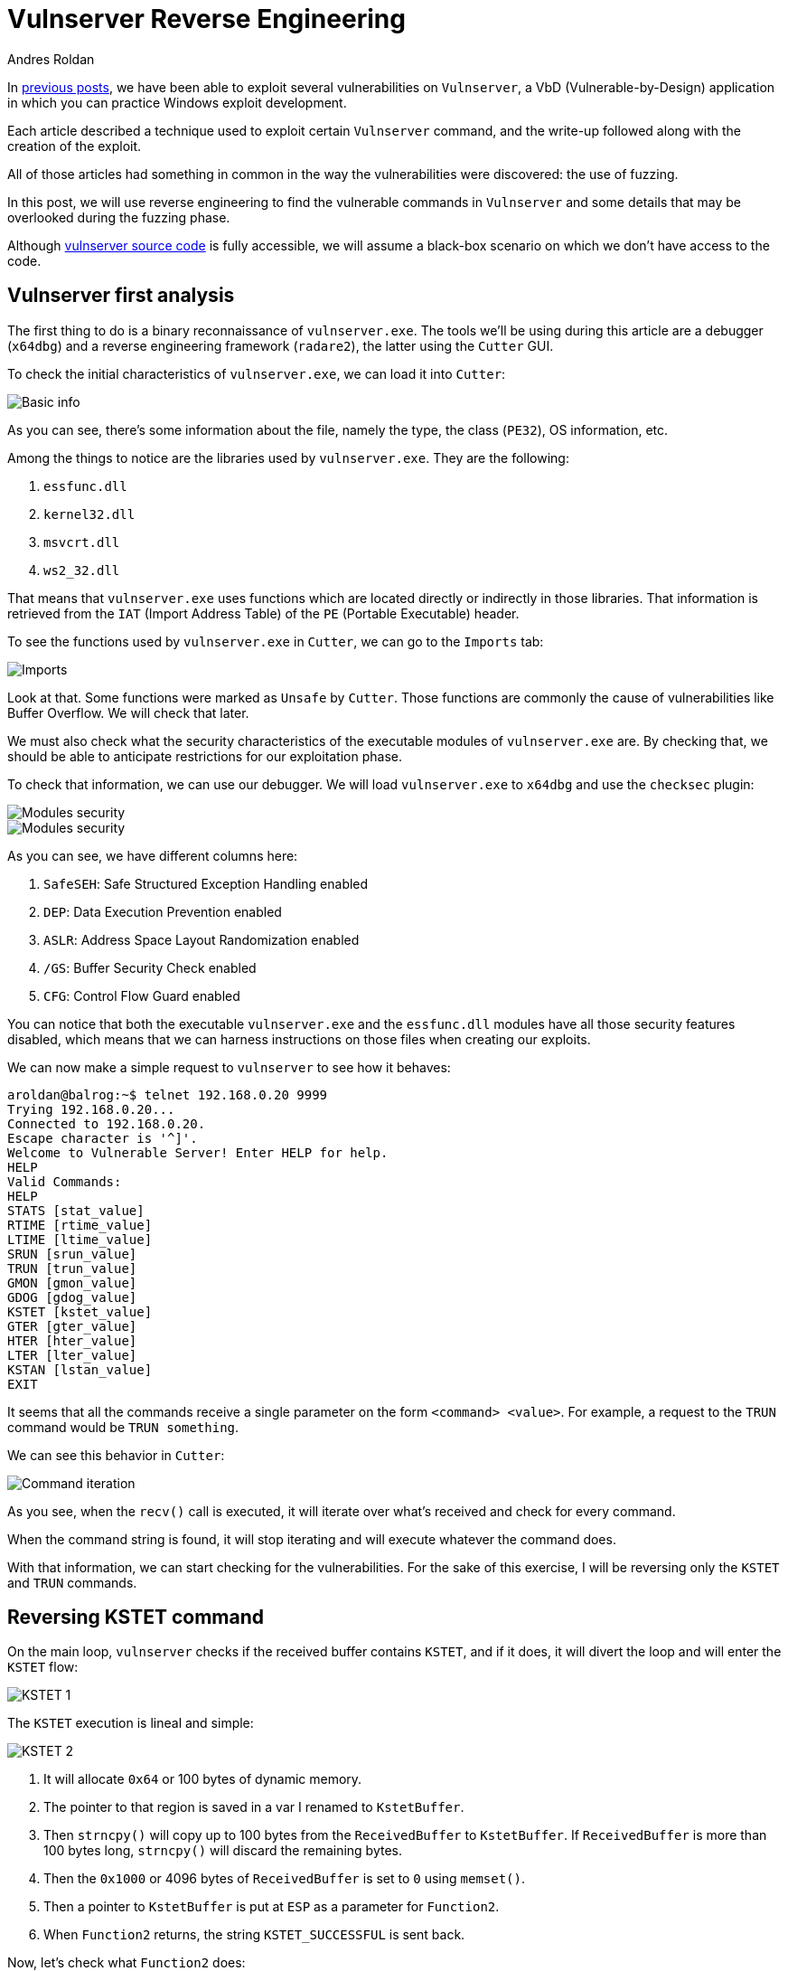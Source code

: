 :slug: reversing-vulnserver/
:date: 2020-07-06
:category: attacks
:subtitle: The devil is in the details
:tags: osce, vulnserver, training, vulnerability, exploit
:image: cover.png
:alt: Photo by Pierre Binet on Unsplash
:description: This post will show how use reverse engineering techniques and tools to find vulnerabilities on Vulnserver.
:keywords: Business, Information, Security, Protection, Hacking, Exploit, OSCE
:author: Andres Roldan
:writer: aroldan
:name: Andres Roldan
:about1: Cybersecurity Specialist, OSCP, CHFI
:about2: "We don't need the key, we'll break in" RATM
:source: https://unsplash.com/photos/w50ESgh2h5U

= Vulnserver Reverse Engineering

In link:../tags/vulnserver/[previous posts], we have been able to exploit
several vulnerabilities on `Vulnserver`, a VbD (Vulnerable-by-Design)
application in which you can practice Windows exploit development.

Each article described a technique used to exploit certain `Vulnserver`
command, and the write-up followed along with the creation of the exploit.

All of those articles had something in common in the way the vulnerabilities
were discovered: the use of fuzzing.

In this post, we will use reverse engineering to find the vulnerable commands
in `Vulnserver` and some details that may be overlooked during the fuzzing
phase.

Although
link:https://github.com/stephenbradshaw/vulnserver/blob/master/vulnserver.c[vulnserver source code]
is fully accessible, we will assume a black-box scenario on which we don't
have access to the code.

== Vulnserver first analysis

The first thing to do is a binary reconnaissance of `vulnserver.exe`.
The tools we'll be using during this article are a debugger (`x64dbg`)
and a reverse engineering framework (`radare2`),
the latter using the `Cutter` GUI.

To check the initial characteristics of `vulnserver.exe`, we can load it
into `Cutter`:

image::basic1.gif[Basic info]

As you can see, there's some information about the file, namely the type,
the class (`PE32`), OS information, etc.

Among the things to notice are the libraries used by `vulnserver.exe`.
They are the following:

. `essfunc.dll`
. `kernel32.dll`
. `msvcrt.dll`
. `ws2_32.dll`

That means that `vulnserver.exe` uses functions which are located directly
or indirectly in those libraries. That information is retrieved from the
`IAT` (Import Address Table) of the `PE` (Portable Executable) header.

To see the functions used by `vulnserver.exe` in `Cutter`, we
can go to the `Imports` tab:

image::unsafe1.gif[Imports]

Look at that. Some functions were marked as `Unsafe` by `Cutter`. Those
functions are commonly the cause of vulnerabilities like Buffer Overflow.
We will check that later.

We must also check what the security characteristics of the executable
modules of `vulnserver.exe` are. By checking that, we should be able to
anticipate restrictions for our exploitation phase.

To check that information, we can use our debugger. We will load
`vulnserver.exe` to `x64dbg` and use the `checksec` plugin:

image::security1.gif[Modules security]

image::security2.png[Modules security]

As you can see, we have different columns here:

. `SafeSEH`: Safe Structured Exception Handling enabled
. `DEP`: Data Execution Prevention enabled
. `ASLR`: Address Space Layout Randomization enabled
. `/GS`: Buffer Security Check enabled
. `CFG`: Control Flow Guard enabled

You can notice that both the executable `vulnserver.exe` and the `essfunc.dll`
modules have all those security features disabled, which means that we can
harness instructions on those files when creating our exploits.

We can now make a simple request to `vulnserver` to see how it behaves:

[source,console]
----
aroldan@balrog:~$ telnet 192.168.0.20 9999
Trying 192.168.0.20...
Connected to 192.168.0.20.
Escape character is '^]'.
Welcome to Vulnerable Server! Enter HELP for help.
HELP
Valid Commands:
HELP
STATS [stat_value]
RTIME [rtime_value]
LTIME [ltime_value]
SRUN [srun_value]
TRUN [trun_value]
GMON [gmon_value]
GDOG [gdog_value]
KSTET [kstet_value]
GTER [gter_value]
HTER [hter_value]
LTER [lter_value]
KSTAN [lstan_value]
EXIT
----

It seems that all the commands receive a single parameter on the form
`<command> <value>`. For example, a request to the `TRUN` command would be
`TRUN something`.

We can see this behavior in `Cutter`:

image::iteration1.gif[Command iteration]

As you see, when the `recv()` call is executed, it will iterate over
what's received and check for every command.

When the command string is found, it will stop iterating and will execute
whatever the command does.

With that information, we can start checking for the vulnerabilities.
For the sake of this exercise, I will be reversing only the `KSTET` and
`TRUN` commands.

== Reversing KSTET command

On the main loop, `vulnserver` checks if the received buffer contains
`KSTET`, and if it does,
it will divert the loop and will enter the `KSTET` flow:

image::kstet1.png[KSTET 1]

The `KSTET` execution is lineal and simple:

image::kstet2.png[KSTET 2]

. It will allocate `0x64` or 100 bytes of dynamic memory.
. The pointer to that region is saved in a var I renamed to `KstetBuffer`.
. Then `strncpy()` will copy up to 100 bytes from the `ReceivedBuffer`
to `KstetBuffer`. If `ReceivedBuffer` is more than 100 bytes long,
`strncpy()` will discard the remaining bytes.
. Then the `0x1000` or 4096 bytes of `ReceivedBuffer` is set to `0` using
`memset()`.
. Then a pointer to `KstetBuffer` is put at `ESP` as a parameter for
`Function2`.
. When `Function2` returns, the string `KSTET_SUCCESSFUL` is sent back.

Now, let's check what `Function2` does:

image::kstet3.png[KSTET 3]

. After the function prologue, it will allocate `0x58` or 88 bytes to the
stack.
. The `*dest` variable will be at `ebp-0x48`.
. The argument on `ESP`, which is a pointer to `KstetBuffer`, will be used
as `*src` variable.
. Now `strcpy(dest, src)` is executed.

That means that, as `*dest` is located at `ebp-0x48`, if we want to overflow
the `KSTET` command, we must inject `72 - len('KSTET ') = 66` or more bytes
to start overflowing the stack:

.Reversed Function2 stack frame
[source,text]
----
._________________________________.__________________.__________________.
             *dest                      Saved EBP         Saved EIP
       epb-0x48 (72 bytes)           ebp+0 (4 bytes)   ebp+0x4 (4 bytes)
----

Let's check it:

image::kstet4.gif[KSTET 4]

Great! We were able to overwrite `EBP` and `EIP` registers with our values.
That was an easy one.

== Reversing TRUN command

When the `vulnserver` receives the `TRUN <value>`, it will divert the
execution flow:

image::trun1.png[TRUN is found]

To get clear references later, I renamed the `s1` parameter to
`ReceivedPayloadPtr`:

image::trun1-1.png[TRUN is found]

The first thing it does is allocate 3000 bytes of dynamic memory using
`malloc` and then set those 3000 bytes to `0`:

image::trun2.png[TRUN memory alloc]

Also, at the end, a new variable `var_480h` is set to value `5`. I will rename
it to `LoopCounter`. It is set to `5` because at that place is where the
buffer after `TRUN<space>` will start:

[source,console]
----
TRUN_
012345
----

Then, a loop is created:

image::trun-loop1.png[TRUN loop]

The first node will move the `LoopCounter` to `EAX` and compare that value
with the `recv()` buffer length. If it's greater or equal, the loop will
finish:

image::trun-loop2.png[TRUN loop 2]

If not, it will move the pointer to where the `TRUN` buffer command was set
and put the pointer 5 bytes forward to remove the `TRUN<space>` part.
Then it compares the current position to `0x2e`, which is the hex
representation of a dot (`.`):

image::trun-loop3.png[TRUN loop 3]

If the dot is found in the buffer, then it will copy the entire
`ReceivedPayloadPtr` to a new variable called `dest` up to `3000` bytes,
using `strncpy`.

Then, a pointer to `dest` is put on the stack and `Function3` is called:

image::trun-loop4.png[TRUN loop 4]

Inside `Function3`, we can see that `0x7e8` or 2024 bytes are allocated on
the stack, and the `*dest` variable will be at `ebp-0x7d8`.
Now a pointer is set to `ESP` to make it the `dest` parameter of `strcpy()`.
Then the pointer to `ReceivedPayloadPtr` is set to `ESP+4` to refer to the
`*src` parameter of `strcpy()`, then `strcpy()` is called:

image::strcpy1.png[strcpy on TRUN]

All that means is, to overflow the `TRUN` parameter, we must:

. Inject a dot somewhere on the payload to trigger the `strcpy()` call.
. As `*dest` is located at `ebp-0x7d8`, we must inject
`2008 - len('TRUN ') = 2003` or more bytes to start
overflowing the stack. Let's check it:

.Payload of 2000 bytes without a dot
[source,console]
----
$ echo -n "$(python3 -c "print('TRUN ' + 'A'*2000)")" | nc 192.168.0.20 9999
Welcome to Vulnerable Server! Enter HELP for help.
TRUN COMPLETE
----

.Payload of 2010 bytes without a dot
[source,console]
----
$ echo -n "$(python3 -c "print('TRUN ' + 'A'*2010)")" | nc 192.168.0.20 9999
Welcome to Vulnerable Server! Enter HELP for help.
TRUN COMPLETE
----

.Payload of 2001 bytes plus a dot
[source,console]
----
$ echo -n "$(python3 -c "print('TRUN .' + 'A'*2001)")" | nc 192.168.0.20 9999
Welcome to Vulnerable Server! Enter HELP for help.
TRUN COMPLETE
----

.Payload of 2002 bytes plus a dot
[source,console]
----
$ echo -n "$(python3 -c "print('TRUN .' + 'A'*2002)")" | nc 192.168.0.20 9999
Welcome to Vulnerable Server! Enter HELP for help.
----

As you can notice, with the last command with a payload of 2002 `A` chars
plus a dot, `vulnserver` stopped working and we got an `Access Violation`
exception on our debugger:

image::accessviolation1.png[Access violation]

That means that we started to overwrite the `saved EBP` which is next to the
`saved EIP` on the `Function3` stack frame:

.Reversed Function3 stack frame
[source,text]
----
._________________________________.__________________.__________________.
             *dest                      Saved EBP         Saved EIP
      epb-0x7d8 (2008 bytes)         ebp+0 (4 bytes)   ebp+0x4 (4 bytes)
----

So, if we inject 2016 bytes:

. `len('TRUN ')` = 5
. 2002 `A` chars
. 1  dot
. 4 `B` chars
. 4 `C` chars

We should overwrite the `saved EBP` with 4 `B` and the `saved EIP` with 4 `C`,
and when the vulnerable function returns, `EBP` and `EIP` will be overwritten
by our buffer:

image::eip1.gif[Access violation]

Indeed! We were able to identify the vulnerability on the `TRUN` command.

== Inverse approach

The examples above use the known `vulnserver` command inputs to identify
the execution flow and characteristics of the vulnerable commands. That
may be the most natural way to approach a reverse engineering session since
it's the way the application processes user input.

However, as we saw at the beginning, it's possible to get the unsafe
functions used by the application:

image::unsafe2.png[Unsafe functions]

We can work backward from there, searching by cross-references (X refs)
to those functions. For instance, if we'd wanted to know the places on where
the `strcpy()` function is used, we can look for the cross-references of
that function on `Vulnserver`. Once we find those references, we can start
walking in reverse to see if non-validated user input reaches the call of
`strcpy()`:

image::xrefs1.gif[Cross references]

As you can see, we were able to get to the vulnerable `KSTET` function using
cross-references.

== Conclusion

Vulnerabilities can be found using static, dynamic and interactive ways.
Fuzzing is a dynamic approach to find vulnerabilities, but it is prone to
overlook details of vulnerabilities. Using reverse engineering, we apply
an interactive approach that, as you see, gives a full detailed view
of the vulnerable software. If you take a look at the
link:../vulnserver-kstet/[KSTET] and the link:../vulnserver-trun/[TRUN]
articles, you can see that the analysis performed using reverse engineering
matched the one using fuzzing, with some additional details. And remember
that we use all these approaches at
`Fluid Attacks` to find vulnerabilities!
